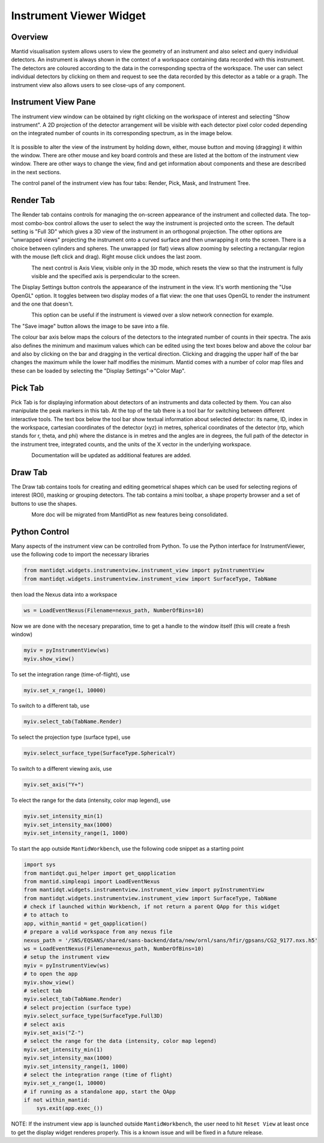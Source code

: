 .. _InstrumentViewer:

========================
Instrument Viewer Widget
========================

Overview
--------

Mantid visualisation system allows users to view the geometry of an instrument and also select and query individual detectors.
An instrument is always shown in the context of a workspace containing data recorded with this instrument.
The detectors are coloured according to the data in the corresponding spectra of the workspace.
The user can select individual detectors by clicking on them and request to see the data recorded by this detector as a table or a graph.
The instrument view also allows users to see close-ups of any component.


Instrument View Pane
--------------------
The instrument view window can be obtained by right clicking on the workspace of interest and selecting "Show instrument". 
A 2D projection of the detector arrangement will be visible with each detector pixel color coded depending on the integrated number of counts in its corresponding spectrum, as in the image below.

.. figure:: ../images/Workbench/InstrumentViewer/Overview.png
    :align: center
    :width: 635

It is possible to alter the view of the instrument by holding down, either, mouse button and moving (dragging) it within the window. 
There are other mouse and key board controls and these are listed at the bottom of the instrument view window. 
There are other ways to change the view, find and get information about components and these are described in the next sections.

The control panel of the instrument view has four tabs: Render, Pick, Mask, and Instrument Tree.


Render Tab
----------
The Render tab contains controls for managing the on-screen appearance of the instrument and collected data.
The top-most combo-box control allows the user to select the way the instrument is projected onto the screen.
The default setting is "Full 3D" which gives a 3D view of the instrument in an orthogonal projection.
The other options are "unwrapped views" projecting the instrument onto a curved surface and then unwrapping it onto the screen.
There is a choice between cylinders and spheres.
The unwrapped (or flat) views allow zooming by selecting a rectangular region with the mouse (left click and drag).
Right mouse click undoes the last zoom.

.. figure:: ../images/Workbench/InstrumentViewer/RenderTab.png
    :align: left
    :width: 635

The next control is Axis View, visible only in the 3D mode, which resets the view so that the instrument is fully visible and the specified axis is perpendicular to the screen.

The Display Settings button controls the appearance of the instrument in the view. 
It's worth mentioning the "Use OpenGL" option. 
It toggles between two display modes of a flat view: the one that uses OpenGL to render the instrument and the one that doesn't.

.. figure:: ../images/Workbench/InstrumentViewer/DisplaySettings.png
    :align: left
    :width: 635

This option can be useful if the instrument is viewed over a slow network connection for example.

The "Save image" button allows the image to be save into a file.

The colour bar axis below maps the colours of the detectors to the integrated number of counts in their spectra. 
The axis also defines the minimum and maximum values which can be edited using the text boxes below and above the colour bar and also by clicking on the bar and dragging in the vertical direction. 
Clicking and dragging the upper half of the bar changes the maximum while the lower half modifies the minimum. 
Mantid comes with a number of color map files and these can be loaded by selecting the "Display Settings"->"Color Map".


Pick Tab
--------
Pick Tab is for displaying information about detectors of an instruments and data collected by them.
You can also manipulate the peak markers in this tab.
At the top of the tab there is a tool bar for switching between different interactive tools.
The text box below the tool bar show textual information about selected detector: its name, ID, index in the workspace, cartesian coordinates of the detector (xyz) in metres, spherical coordinates of the detector (rtp, which stands for r, \theta, and \phi) where the distance is in metres and the angles are in degrees, the full path of the detector in the instrument tree, integrated counts, and the units of the X vector in the underlying workspace.

.. figure:: ../images/Workbench/InstrumentViewer/PickTab.png
    :align: left
    :width: 635

Documentation will be updated as additional features are added.


Draw Tab
--------
The Draw tab contains tools for creating and editing geometrical shapes which can be used for selecting regions of interest (ROI), masking or grouping detectors. 
The tab contains a mini toolbar, a shape property browser and a set of buttons to use the shapes.

.. figure:: ../images/Workbench/InstrumentViewer/DrawTab.png
    :align: left
    :width: 635

More doc will be migrated from MantidPlot as new features being consolidated.


Python Control
--------------
Many aspects of the instrument view can be controlled from Python.
To use the Python interface for InstrumentViewer, use the following code to import the necessary libraries

.. code-block:: python

  from mantidqt.widgets.instrumentview.instrument_view import pyInstrumentView
  from mantidqt.widgets.instrumentview.instrument_view import SurfaceType, TabName

then load the Nexus data into a workspace

.. code-block:: python

  ws = LoadEventNexus(Filename=nexus_path, NumberOfBins=10)

Now we are done with the necesary preparation, time to get a handle to the window itself (this will create a fresh window)

.. code-block:: python

  myiv = pyInstrumentView(ws)
  myiv.show_view()

To set the integration range (time-of-flight), use

.. code-block:: python

  myiv.set_x_range(1, 10000)

To switch to a different tab, use

.. code-block:: python

  myiv.select_tab(TabName.Render)

To select the projection type (surface type), use

.. code-block:: python

  myiv.select_surface_type(SurfaceType.SphericalY)

To switch to a different viewing axis, use

.. code-block:: python

  myiv.set_axis("Y+")

To elect the range for the data (intensity, color map legend), use

.. code-block:: python

  myiv.set_intensity_min(1)
  myiv.set_intensity_max(1000)
  myiv.set_intensity_range(1, 1000)

To start the app outside ``MantidWorkbench``, use the following code snippet as a starting point

.. code-block:: python

  import sys
  from mantidqt.gui_helper import get_qapplication
  from mantid.simpleapi import LoadEventNexus
  from mantidqt.widgets.instrumentview.instrument_view import pyInstrumentView
  from mantidqt.widgets.instrumentview.instrument_view import SurfaceType, TabName
  # check if launched within Workbench, if not return a parent QApp for this widget
  # to attach to
  app, within_mantid = get_qapplication()
  # prepare a valid workspace from any nexus file
  nexus_path = '/SNS/EQSANS/shared/sans-backend/data/new/ornl/sans/hfir/gpsans/CG2_9177.nxs.h5'
  ws = LoadEventNexus(Filename=nexus_path, NumberOfBins=10)
  # setup the instrument view
  myiv = pyInstrumentView(ws)
  # to open the app
  myiv.show_view()
  # select tab
  myiv.select_tab(TabName.Render)
  # select projection (surface type)
  myiv.select_surface_type(SurfaceType.Full3D)
  # select axis
  myiv.set_axis("Z-")
  # select the range for the data (intensity, color map legend)
  myiv.set_intensity_min(1)
  myiv.set_intensity_max(1000)
  myiv.set_intensity_range(1, 1000)
  # select the integration range (time of flight)
  myiv.set_x_range(1, 10000)
  # if running as a standalone app, start the QApp
  if not within_mantid:
      sys.exit(app.exec_())

NOTE: If the instrument view app is launched outside ``MantidWorkbench``, the user need to hit ``Reset View`` at least once to get the display widget renderes properly.
This is a known issue and will be fixed in a future release.
